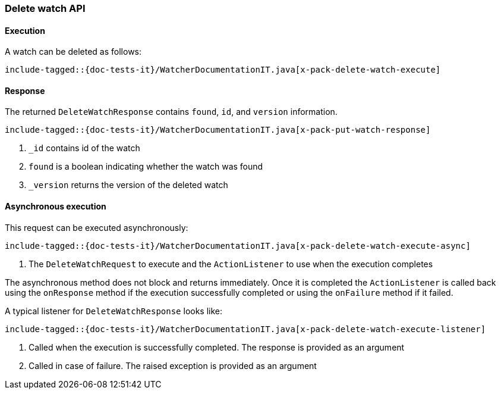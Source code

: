 [role="xpack"]
[[java-rest-high-x-pack-watcher-delete-watch]]
=== Delete watch API

[[java-rest-high-x-pack-watcher-delete-watch-execution]]
==== Execution

A watch can be deleted as follows:

["source","java",subs="attributes,callouts,macros"]
--------------------------------------------------
include-tagged::{doc-tests-it}/WatcherDocumentationIT.java[x-pack-delete-watch-execute]
--------------------------------------------------

[[java-rest-high-x-pack-watcher-delete-watch-response]]
==== Response

The returned `DeleteWatchResponse` contains `found`, `id`,
and `version` information.

["source","java",subs="attributes,callouts,macros"]
--------------------------------------------------
include-tagged::{doc-tests-it}/WatcherDocumentationIT.java[x-pack-put-watch-response]
--------------------------------------------------
<1> `_id` contains id of the watch
<2> `found` is a boolean indicating whether the watch was found
<3> `_version` returns the version of the deleted watch

[[java-rest-high-x-pack-watcher-delete-watch-async]]
==== Asynchronous execution

This request can be executed asynchronously:

["source","java",subs="attributes,callouts,macros"]
--------------------------------------------------
include-tagged::{doc-tests-it}/WatcherDocumentationIT.java[x-pack-delete-watch-execute-async]
--------------------------------------------------
<1> The `DeleteWatchRequest` to execute and the `ActionListener` to use when
the execution completes

The asynchronous method does not block and returns immediately. Once it is
completed the `ActionListener` is called back using the `onResponse` method
if the execution successfully completed or using the `onFailure` method if
it failed.

A typical listener for `DeleteWatchResponse` looks like:

["source","java",subs="attributes,callouts,macros"]
--------------------------------------------------
include-tagged::{doc-tests-it}/WatcherDocumentationIT.java[x-pack-delete-watch-execute-listener]
--------------------------------------------------
<1> Called when the execution is successfully completed. The response is
provided as an argument
<2> Called in case of failure. The raised exception is provided as an argument
